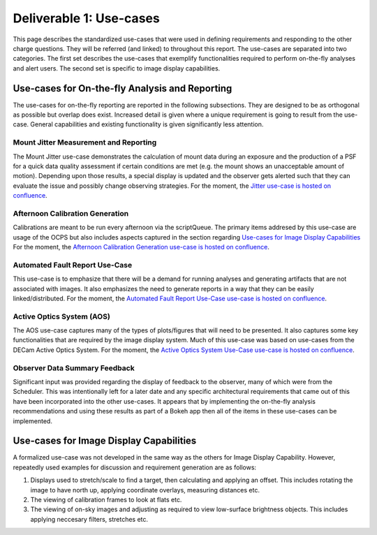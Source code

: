 .. _pg-D1-Use-cases:

########################
Deliverable 1: Use-cases
########################

This page describes the standardized use-cases that were used in defining requirements and responding to the other charge questions.
They will be referred (and linked) to throughout this report.
The use-cases are separated into two categories.
The first set describes the use-cases that exemplify functionalities required to perform on-the-fly analyses and alert users.
The second set is specific to image display capabilities.

.. _pgD1 Use-cases for On-the-fly Analysis and Reporting:

Use-cases for On-the-fly Analysis and Reporting
===============================================

The use-cases for on-the-fly reporting are reported in the following subsections.
They are designed to be as orthogonal as possible but overlap does exist.
Increased detail is given where a unique requirement is going to result from the use-case.
General capabilities and existing functionality is given significantly less attention.


.. _pgD1 Mount Jitter Measurement and Reporting:

Mount Jitter Measurement and Reporting
--------------------------------------

The Mount Jitter use-case demonstrates the calculation of mount data during an exposure and the production of a PSF for a quick data quality assessment if certain conditions are met (e.g. the mount shows an unacceptable amount of motion).
Depending upon those results, a special display is updated and the observer gets alerted such that they can evaluate the issue and possibly change observing strategies.
For the moment, the `Jitter use-case is hosted on confluence <https://confluence.lsstcorp.org/pages/viewpage.action?spaceKey=LSSTCOM&title=Mount+Jitter+Use-Case>`_.



Afternoon Calibration Generation
--------------------------------

Calibrations are meant to be run every afternoon via the scriptQueue.
The primary items addresed by this use-case are usage of the OCPS but also includes aspects captured in the section regarding `Use-cases for Image Display Capabilities`_
For the moment, the `Afternoon Calibration Generation use-case is hosted on confluence <https://confluence.lsstcorp.org/display/LSSTCOM/Use+Cases+for+Calibration+Generation>`_.

.. _pgD1 Automated Fault Report Use-Case:

Automated Fault Report Use-Case
--------------------------------

This use-case is to emphasize that there will be a demand for running analyses and generating artifacts that are not associated with images.
It also emphasizes the need to generate reports in a way that they can be easily linked/distributed.
For the moment, the `Automated Fault Report Use-Case use-case is hosted on confluence <https://confluence.lsstcorp.org/display/LSSTCOM/Automated+Fault+Report+Use-Case>`_.


Active Optics System (AOS)
--------------------------

The AOS use-case captures many of the types of plots/figures that will need to be presented.
It also captures some key functionalities that are required by the image display system.
Much of this use-case was based on use-cases from the DECam Active Optics System.
For the moment, the `Active Optics System Use-Case use-case is hosted on confluence <https://confluence.lsstcorp.org/pages/viewpage.action?pageId=156512863>`_.



Observer Data Summary Feedback
------------------------------

Significant input was provided regarding the display of feedback to the observer, many of which were from the Scheduler.
This was intentionally left for a later date and any specific architectural requirements that came out of this have been incorporated into the other use-cases.
It appears that by implementing the on-the-fly analysis recommendations and using these results as part of a Bokeh app then all of the items in these use-cases can be implemented.


Use-cases for Image Display Capabilities
========================================

A formalized use-case was not developed in the same way as the others for Image Display Capability.
However, repeatedly used examples for discussion and requirement generation are as follows:

#. Displays used to stretch/scale to find a target, then calculating and applying an offset.
   This includes rotating the image to have north up, applying coordinate overlays, measuring distances etc.
#. The viewing of calibration frames to look at flats etc.
#. The viewing of on-sky images and adjusting as required to view low-surface brightness objects.
   This includes applying neccesary filters, stretches etc.